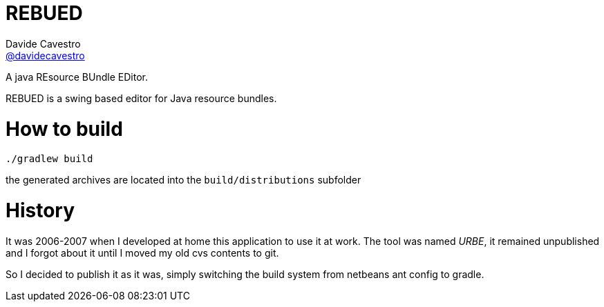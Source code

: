 = REBUED
Davide Cavestro <https://github.com/davidecavestro[@davidecavestro]>
// Settings:
:idprefix:
:idseparator: -
ifndef::env-github[:icons: font]
ifdef::env-github,env-browser[]
:toc: macro
:toclevels: 1
endif::[]
ifdef::env-github[]
:branch: master
:status:
:outfilesuffix: .adoc
:!toc-title:
:caution-caption: :fire:
:important-caption: :exclamation:
:note-caption: :paperclip:
:tip-caption: :bulb:
:warning-caption: :warning:
endif::[]
// URIs:
:uri-repo: https://github.com/davidecavestro/rebued
:uri-issues: {uri-repo}/issues
:uri-search-issues: {uri-repo}/search?type=Issues
:uri-ci-travis: https://travis-ci.org/davidecavestro/rebued
ifdef::status[]
image:https://img.shields.io/github/license/davidecavestro/rebued.svg[Apache License 2.0, link=#copyright-and-license]
image:https://img.shields.io/travis/davidecavestro/rebued/master.svg[Build Status (Travis CI), link={uri-ci-travis}]
image:https://img.shields.io/github/commit-activity/y/davidecavestro/rebued.svg[GitHub commit activity]
image:https://img.shields.io/github/languages/code-size/badges/shields.svg[GitHub code size in bytes]


image:https://img.shields.io/github/release/davidecavestro/rebued.svg[GitHub release]
image:https://img.shields.io/github/commits-since/davidecavestro/rebued/latest.svg[Github commits (since latest release)]

endif::[]

A java REsource BUndle EDitor.

toc::[]

:imagesdir: docs/images
:icons: font

REBUED is a swing based editor for Java resource bundles.


# How to build

```
./gradlew build
```

the generated archives are located into the `build/distributions` subfolder


# History

It was 2006-2007 when I developed at home this application to use it at work.
The tool was named _URBE_, it remained unpublished and I forgot about it until
I moved my old cvs contents to git.

So I decided to publish it as it was, simply switching the build system from
netbeans ant config to gradle.
